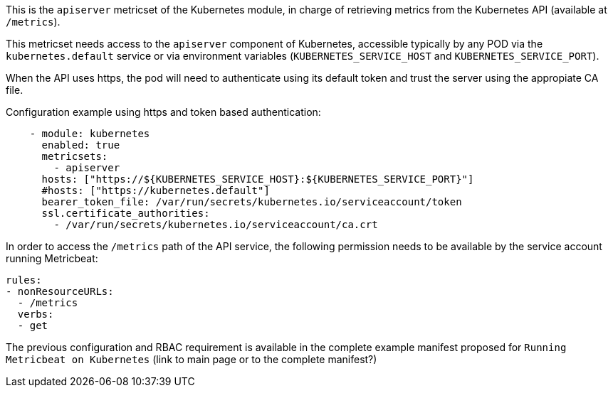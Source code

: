 This is the `apiserver` metricset of the Kubernetes module, in charge of retrieving metrics from the Kubernetes API (available at `/metrics`).

This metricset needs access to the `apiserver` component of Kubernetes, accessible typically by any POD via the `kubernetes.default` service or via environment variables (`KUBERNETES_SERVICE_HOST` and `KUBERNETES_SERVICE_PORT`).

When the API uses https, the pod will need to authenticate using its default token and trust the server using the appropiate CA file. 

Configuration example using https and token based authentication:

```yaml
    - module: kubernetes
      enabled: true
      metricsets:
        - apiserver
      hosts: ["https://${KUBERNETES_SERVICE_HOST}:${KUBERNETES_SERVICE_PORT}"]
      #hosts: ["https://kubernetes.default"]
      bearer_token_file: /var/run/secrets/kubernetes.io/serviceaccount/token
      ssl.certificate_authorities:
        - /var/run/secrets/kubernetes.io/serviceaccount/ca.crt
```

In order to access the `/metrics` path of the API service, the following permission needs to be available by the service account running Metricbeat:

```yaml
rules:
- nonResourceURLs:
  - /metrics
  verbs:
  - get
```

The previous configuration and RBAC requirement is available in the complete example manifest proposed for `Running Metricbeat on Kubernetes` (link to main page or to the complete manifest?)
